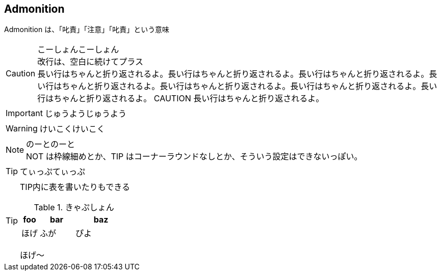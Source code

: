 == Admonition

Admonition は、「叱責」「注意」「叱責」という意味

[CAUTION]
こーしょんこーしょん +
改行は、空白に続けてプラス +
長い行はちゃんと折り返されるよ。長い行はちゃんと折り返されるよ。長い行はちゃんと折り返されるよ。長い行はちゃんと折り返されるよ。長い行はちゃんと折り返されるよ。長い行はちゃんと折り返されるよ。長い行はちゃんと折り返されるよ。 CAUTION 長い行はちゃんと折り返されるよ。

[IMPORTANT]
じゅうようじゅうよう

[WARNING]
けいこくけいこく

[NOTE]
のーとのーと +
NOT は枠線細めとか、TIP はコーナーラウンドなしとか、そういう設定はできないっぽい。

[TIP]
てぃっぷてぃっぷ

[TIP]
--
TIP内に表を書いたりもできる

.きゃぷしょん
[cols="1,2,3"]
|===
h|foo
h|bar
h|baz
|ほげ
|ふが
|ぴよ
|===
ほげ〜
--

